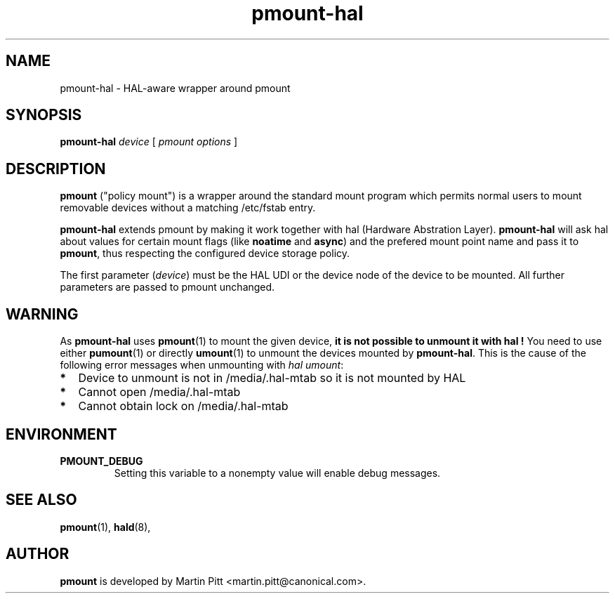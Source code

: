 .TH pmount-hal 1 "November 15, 2004" "Martin Pitt"

.SH NAME
pmount-hal \- HAL-aware wrapper around pmount

.SH SYNOPSIS

.B pmount-hal
.I device
[
.I pmount options
]

.SH DESCRIPTION

.B pmount
("policy mount") is a wrapper around the standard mount program which
permits normal users to mount removable devices without a matching /etc/fstab
entry.

.B pmount-hal 
extends pmount by making it work together with hal (Hardware Abstration Layer).
.B pmount-hal
will ask hal about values for certain mount flags (like
.B noatime\fR and \fBasync\fR) and the prefered mount point name and
pass it to
.B pmount\fR, thus respecting the configured device storage policy.

The first parameter (\fIdevice\fR) must be the HAL UDI or the device
node of the device to be mounted. All further parameters are passed to
pmount unchanged.

.SH WARNING

As 
.B pmount-hal
uses 
.BR pmount (1)
to mount the given device, 
.B it is not possible to unmount it with hal !
You need to use either
.BR pumount (1)
or directly
.BR umount (1)
to unmount the devices mounted by
.BR pmount-hal .
This is the cause of the following error messages when unmounting with 
.IR hal\ umount :

.TP 2
.B *
Device to unmount is not in /media/.hal-mtab so it is not mounted by HAL

.TP
.B *
Cannot open /media/.hal-mtab

.TP
.B *
Cannot obtain lock on /media/.hal-mtab



.SH ENVIRONMENT

.TP
.B PMOUNT_DEBUG
Setting this variable to a nonempty value will enable debug messages.

.SH SEE ALSO

.BR pmount (1),
.BR hald (8),

.SH AUTHOR
.B pmount 
is developed by Martin Pitt <martin.pitt@canonical.com>.
